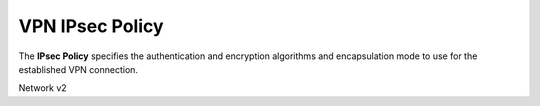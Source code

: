 ================
VPN IPsec Policy
================

The **IPsec Policy** specifies the authentication and encryption algorithms
and encapsulation mode to use for the established VPN connection.

Network v2

.. autoprogram-cliff:: openstack.neutronclient.v2
   :command: vpn ipsec policy *

